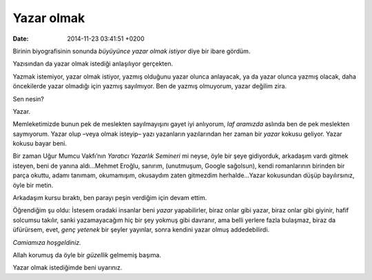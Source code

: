 Yazar olmak
===========

:date: 2014-11-23 03:41:51 +0200

Birinin biyografisinin sonunda *büyüyünce yazar olmak istiyor* diye bir
ibare gördüm.

Yazısından da yazar olmak istediği anlaşılıyor gerçekten.

Yazmak istemiyor, yazar olmak istiyor, yazmış olduğunu yazar olunca
anlayacak, ya da yazar olunca yazmış olacak, daha öncekilerde yazar
olmadığı için yazmış sayılmıyor. Ben de yazmış olmuyorum, yazar değilim
zira.

Sen nesin?

Yazar.

Memleketimizde bunun pek de meslekten sayılmayışını gayet iyi anlıyorum,
*laf aramızda* aslında ben de pek meslekten saymıyorum. Yazar olup –veya
olmak isteyip– yazı yazanların yazılarından her zaman bir *yazar* kokusu
geliyor. Yazar kokusu bayar beni.

Bir zaman Uğur Mumcu Vakfı’nın *Yaratıcı Yazarlık Semineri* mi neyse,
öyle bir şeye gidiyorduk, arkadaşım vardı gitmek isteyen, beni de yanına
aldı…Mehmet Eroğlu, sanırım, (unutmuşum, Google sağolsun), kendi
romanlarının birinden bir parça okuttu, adamı tanımam, okumamışım,
okusaydım zaten gitmezdim herhalde…Yazar kokusundan düşüp bayılırsınız,
öyle bir metin.

Arkadaşım kursu bıraktı, ben parayı peşin verdiğim için devam ettim.

Öğrendiğim şu oldu: İstesem oradaki insanlar beni *yazar* yapabilirler,
biraz onlar gibi yazar, biraz onlar gibi giyinir, hafif solcumsu
takılır, sanki yazamayacağım hiç bir şey yokmuş gibi davranır, ama belli
yerlere fazla bulaşmaz, biraz da üfürürsem, evet, *genç yetenek* bir
şeyler yayınlar, sonra kendini yazar olmuş addedebilirdi.

*Camiamıza hoşgeldiniz.*

Allah korumuş da öyle bir *güzellik* gelmemiş başıma.

Yazar olmak istediğimde beni uyarınız.
